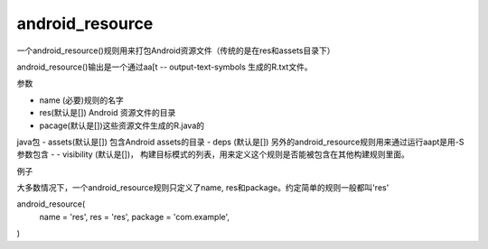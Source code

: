android_resource
=================

一个android_resource()规则用来打包Android资源文件（传统的是在res和assets目录下）

android_resource()输出是一个通过aa[t -- output-text-symbols 生成的R.txt文件。

参数

- name (必要)规则的名字
- res(默认是[]) Android 资源文件的目录
- pacage(默认是[])这些资源文件生成的R.java的
java包
- assets(默认是[]) 包含Android assets的目录
- deps (默认是[]) 另外的android_resource规则用来通过运行aapt是用-S参数包含
- - visibility (默认是[])， 构建目标模式的列表，用来定义这个规则是否能被包含在其他构建规则里面。

例子

大多数情况下，一个android_resource规则只定义了name, res和package。约定简单的规则一般都叫'res'

android_resource(
  name = 'res',
  res = 'res',
  package = 'com.example',
)